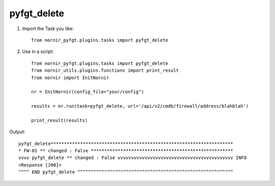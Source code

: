 pyfgt_delete
==========

1) Import the Task you like::

    from nornir_pyfgt.plugins.tasks import pyfgt_delete


2) Use in a script::

    from nornir_pyfgt.plugins.tasks import pyfgt_delete
    from nornir_utils.plugins.functions import print_result
    from nornir import InitNornir

    nr = InitNornir(config_file="your/config")

    results = nr.run(task=pyfgt_delete, url='/api/v2/cmdb/firewall/address/blahblah')

    print_result(results)

Output::
    
    pyfgt_delete********************************************************************
    * FW-01 ** changed : False *****************************************************
    vvvv pyfgt_delete ** changed : False vvvvvvvvvvvvvvvvvvvvvvvvvvvvvvvvvvvvvvvvvvv INFO
    <Response [200]>
    ^^^^ END pyfgt_delete ^^^^^^^^^^^^^^^^^^^^^^^^^^^^^^^^^^^^^^^^^^^^^^^^^^^^^^^^^^